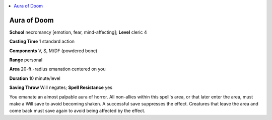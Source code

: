 
.. _`ultimatemagic.spells.auraofdoom`:

.. contents:: \ 

.. _`ultimatemagic.spells.auraofdoom#aura_of_doom`:

Aura of Doom
=============

\ **School**\  necromancy [emotion, fear, mind-affecting]; \ **Level**\  cleric 4

\ **Casting Time**\  1 standard action

\ **Components**\  V, S, M/DF (powdered bone)

\ **Range**\  personal

\ **Area**\  20-ft.-radius emanation centered on you

\ **Duration**\  10 minute/level

\ **Saving Throw**\  Will negates; \ **Spell Resistance**\  yes

You emanate an almost palpable aura of horror. All non-allies within this spell's area, or that later enter the area, must make a Will save to avoid becoming shaken. A successful save suppresses the effect. Creatures that leave the area and come back must save again to avoid being affected by the effect.


